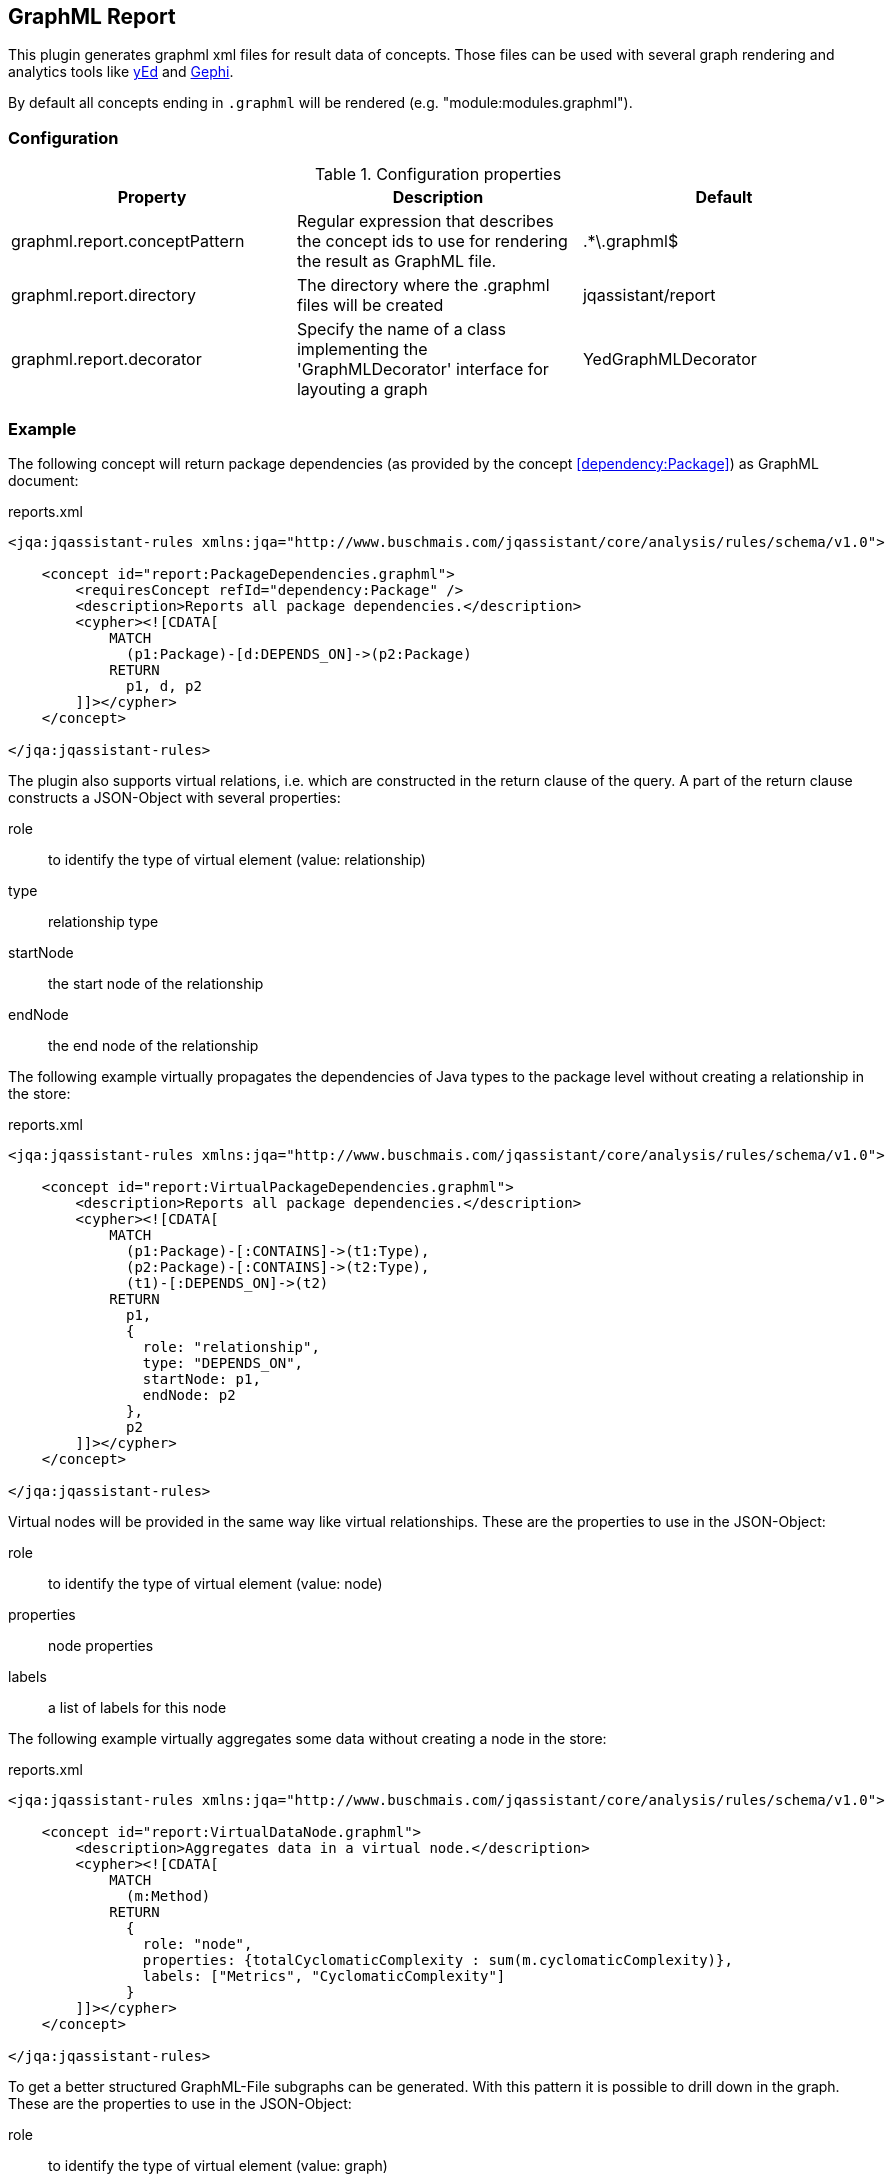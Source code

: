 == GraphML Report

This plugin generates graphml xml files for result data of concepts. Those files can be used with several graph rendering
and analytics tools like http://www.yworks.com/en/products/yfiles/yed/[yEd] and http://gephi.org[Gephi].

By default all concepts ending in `.graphml` will be rendered (e.g. "module:modules.graphml").

=== Configuration

.Configuration properties
[options="header"]
|====
| Property     			        | Description														                                 | Default
| graphml.report.conceptPattern | Regular expression that describes the concept ids to use for rendering the result as GraphML file. | .*\.graphml$
| graphml.report.directory      | The directory where the .graphml files will be created                                             | jqassistant/report
| graphml.report.decorator      | Specify the name of a class implementing the 'GraphMLDecorator' interface for layouting a graph    | YedGraphMLDecorator
|====

=== Example

The following concept will return package dependencies (as provided by the concept <<dependency:Package>>) as GraphML document:

[source,xml]
.reports.xml
----
<jqa:jqassistant-rules xmlns:jqa="http://www.buschmais.com/jqassistant/core/analysis/rules/schema/v1.0">

    <concept id="report:PackageDependencies.graphml">
        <requiresConcept refId="dependency:Package" />
        <description>Reports all package dependencies.</description>
        <cypher><![CDATA[
            MATCH
              (p1:Package)-[d:DEPENDS_ON]->(p2:Package)
            RETURN
              p1, d, p2
        ]]></cypher>
    </concept>

</jqa:jqassistant-rules>
----

The plugin also supports virtual relations, i.e. which are constructed in the return clause of the query. 
A part of the return clause constructs a JSON-Object with several properties: 

role:: to identify the type of virtual element (value: relationship)
type:: relationship type
startNode:: the start node of the relationship
endNode:: the end node of the relationship

The following example virtually propagates the dependencies of Java types to the package level without creating a relationship in the
store:

[source,xml]
.reports.xml
----
<jqa:jqassistant-rules xmlns:jqa="http://www.buschmais.com/jqassistant/core/analysis/rules/schema/v1.0">

    <concept id="report:VirtualPackageDependencies.graphml">
        <description>Reports all package dependencies.</description>
        <cypher><![CDATA[
            MATCH
              (p1:Package)-[:CONTAINS]->(t1:Type),
              (p2:Package)-[:CONTAINS]->(t2:Type),
              (t1)-[:DEPENDS_ON]->(t2)
            RETURN
              p1,
              {
                role: "relationship",
                type: "DEPENDS_ON",
                startNode: p1,
                endNode: p2
              },
              p2
        ]]></cypher>
    </concept>

</jqa:jqassistant-rules>
----

Virtual nodes will be provided in the same way like virtual relationships. These are the properties to use in the JSON-Object:

role:: to identify the type of virtual element (value: node)
properties:: node properties
labels:: a list of labels for this node

The following example virtually aggregates some data without creating a node in the store:

[source,xml]
.reports.xml
----
<jqa:jqassistant-rules xmlns:jqa="http://www.buschmais.com/jqassistant/core/analysis/rules/schema/v1.0">

    <concept id="report:VirtualDataNode.graphml">
        <description>Aggregates data in a virtual node.</description>
        <cypher><![CDATA[
            MATCH
              (m:Method)
            RETURN
              {
                role: "node",
                properties: {totalCyclomaticComplexity : sum(m.cyclomaticComplexity)},
                labels: ["Metrics", "CyclomaticComplexity"]
              }
        ]]></cypher>
    </concept>

</jqa:jqassistant-rules>
----

To get a better structured GraphML-File subgraphs can be generated. With this pattern it is possible to drill down in the graph. These are the properties to use in the JSON-Object:

role:: to identify the type of virtual element (value: graph)
parent:: subgraphs must be nested in a parent node
nodes:: all nodes that will be included in the subgraph
relationships:: a list of relationships for the nodes. The relationships will be drawn if start- and end-node are part of the GraphML-file.

The following example creates a virtual subgraph:

[source,xml]
.reports.xml
----
<jqa:jqassistant-rules xmlns:jqa="http://www.buschmais.com/jqassistant/core/analysis/rules/schema/v1.0">

    <concept id="report:Subgraph.graphml">
        <description>Creates a Subgraph for a better overview.</description>
        <cypher><![CDATA[
            MATCH
              (t:Class)-[:DECLARES]->(m:Method)
            OPTIONAL MATCH
              (m)-[i:INVOKES]->(:Method)
            RETURN
              {
                role: "graph",
                parent: t,
                nodes: collect(m),
                relationships: collect(i)  //<1>
              } as subgraph
		]]></cypher>
    </concept>

</jqa:jqassistant-rules>
----
<1> The relationships can be used overall subgraphs